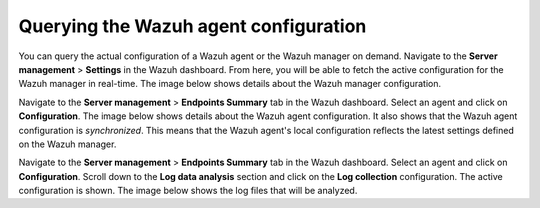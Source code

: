 .. Copyright (C) 2015, Wazuh, Inc.

.. meta::
   :description: You can query the actual configuration of a Wazuh agent or the Wazuh manager on demand. Learn more in this section of the documentation.

Querying the Wazuh agent configuration
======================================

You can query the actual configuration of a Wazuh agent or the Wazuh manager on demand. Navigate to the **Server management** > **Settings** in the Wazuh dashboard. From here, you will be able to fetch the active configuration for the Wazuh manager in real-time. The image below shows details about the Wazuh manager configuration.

.. thumbnail:: /images/kibana-app/features/query-configuration/configuration-section.png
   :title: Query the manager configuration in Wazuh dashboard
   :alt: Query the manager configuration in Wazuh dashboard
   :align: center
   :width: 80%

Navigate to the **Server management** > **Endpoints Summary** tab in the Wazuh dashboard. Select an agent and click on **Configuration**. The image below shows details about the Wazuh agent configuration. It also shows that the Wazuh agent configuration is *synchronized*. This means that the Wazuh agent's local configuration reflects the latest settings defined on the Wazuh manager.

.. thumbnail:: /images/kibana-app/features/query-configuration/configuration-synchronized.png
   :title: Configuration is synchronized
   :alt: Configuration is synchronized
   :align: center
   :width: 80%

Navigate to the **Server management** > **Endpoints Summary** tab in the Wazuh dashboard. Select an agent and click on **Configuration**. Scroll down to the **Log data analysis** section and click on the **Log collection** configuration. The active configuration is shown. The image below shows the log files that will be analyzed.

.. thumbnail:: /images/kibana-app/features/query-configuration/logcollector-query.png
   :title: Log collection configuration
   :alt: Log collection configuration
   :align: center
   :width: 80%
